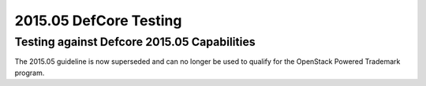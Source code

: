 2015.05 DefCore Testing
=======================

Testing against Defcore 2015.05 Capabilities
--------------------------------------------

The 2015.05 guideline is now superseded and
can no longer be used to qualify for the
OpenStack Powered Trademark program.

